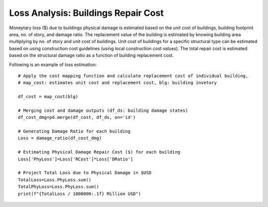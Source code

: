 .. raw:: latex

    \newpage

Loss Analysis: Buildings Repair Cost
======================================
Moneytary loss ($) due to buildings physical damage is estimated based on the unit cost of buildings, building footprint area, no. of story, and damage ratio. The replacement value of the building is estimated by knowing building area multiplying by no. of story and unit cost of buildings. Unit cost of buildings for a specific structural type can be estimated based on using construction cost guidelines (using local construction cost values). The total repair cost is estimated based on the structural damage ratio as a function of building replacement cost.


Following is an example of loss estimation::

    # Apply the cost mapping function and calculate replacement cost of individual building, 
    # map_cost: estimates unit cost and replacement cost, blg: building invetory
      
    df_cost = map_cost(blg)

    # Merging cost and damage outputs (df_ds: building damage states)
    df_cost_dmg=pd.merge(df_cost, df_ds, on='id')

    # Generating Damage Ratio for each building
    Loss = damage_ratio(df_cost_dmg)
    
    # Estimating Physical Damage Repair Cost ($) for each building
    Loss['PhyLoss']=Loss['RCost']*Loss['DRatio']
      
    # Project Total Loss due to Physical Damage in $USD
    TotalLoss=Loss.PhyLoss.sum()
    TotalPhyLoss=Loss.PhyLoss.sum()
    print(f"{TotalLoss / 1000000:.1f} Million USD")
